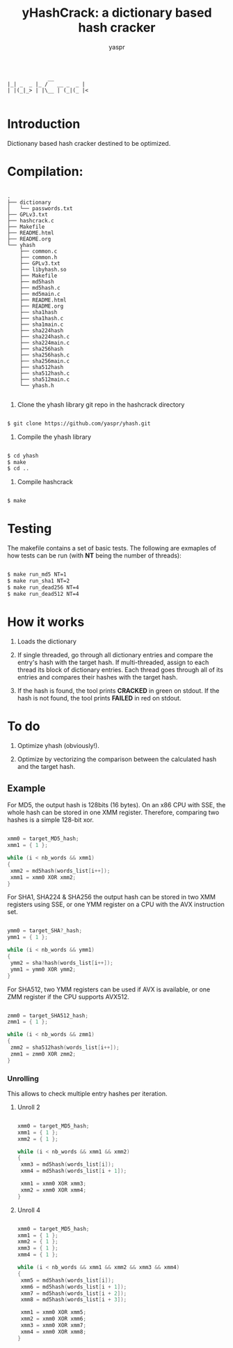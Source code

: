 #+TITLE: yHashCrack: a dictionary based hash cracker
#+AUTHOR: yaspr

#+BEGIN_EXAMPLE
             __            
|_| _  _ |_ /   __ _  _ |  
| |(_|_> | |\__ | (_|(_ |<

#+END_EXAMPLE

* Introduction

Dictionany based hash cracker destined to be optimized.

* Compilation:
  
  #+BEGIN_EXAMPLE

  .
  ├── dictionary
  │   └── passwords.txt
  ├── GPLv3.txt
  ├── hashcrack.c
  ├── Makefile
  ├── README.html
  ├── README.org
  └── yhash
      ├── common.c
      ├── common.h
      ├── GPLv3.txt
      ├── libyhash.so
      ├── Makefile
      ├── md5hash
      ├── md5hash.c
      ├── md5main.c
      ├── README.html
      ├── README.org
      ├── sha1hash
      ├── sha1hash.c
      ├── sha1main.c
      ├── sha224hash
      ├── sha224hash.c
      ├── sha224main.c
      ├── sha256hash
      ├── sha256hash.c
      ├── sha256main.c
      ├── sha512hash
      ├── sha512hash.c
      ├── sha512main.c
      └── yhash.h

  #+END_EXAMPLE

  1. Clone the yhash library git repo in the hashcrack directory

  #+BEGIN_SRC sh
  
   	$ git clone https://github.com/yaspr/yhash.git

  #+END_SRC

  2. Compile the yhash library

  #+BEGIN_SRC sh
  
   	$ cd yhash
	$ make
	$ cd ..

  #+END_SRC
  
  3. Compile hashcrack

  #+BEGIN_SRC sh

     	$ make

  #+END_SRC
  	
* Testing

  The makefile contains a set of basic tests. The following are exmaples of how tests can be run (with *NT* being the number of threads):

  #+BEGIN_SRC sh
  
	$ make run_md5 NT=1
	$ make run_sha1 NT=2 
	$ make run_dead256 NT=4
	$ make run_dead512 NT=4

  #+END_SRC	

* How it works

  1. Loads the dictionary

  2. If single threaded, go through all dictionary entries and compare the entry's hash with the target hash.
     If multi-threaded, assign to each thread its block of dictionary entries.
     Each thread goes through all of its entries and compares their hashes with the target hash.

  3. If the hash is found, the tool prints *CRACKED* in green on stdout. If the hash is not found, the tool prints
     *FAILED* in red on stdout.

* To do

0. Optimize yhash (obviously!).

1. Optimize by vectorizing the comparison between the calculated hash and the target hash.

** Example

  For MD5, the output hash is 128bits (16 bytes). On an x86 CPU with SSE, the whole hash can be stored
  in one XMM register. Therefore, comparing two hashes is a simple 128-bit xor.
  
  #+BEGIN_SRC c
  
   xmm0 = target_MD5_hash;
   xmm1 = { 1 };
   
   while (i < nb_words && xmm1)
   {
	xmm2 = md5hash(words_list[i++]);
	xmm1 = xmm0 XOR xmm2;
   }

  #+END_SRC
  
  For SHA1, SHA224 & SHA256 the output hash can be stored in two XMM registers using SSE, or one YMM register
  on a CPU with the AVX instruction set.

  #+BEGIN_SRC c
  
   ymm0 = target_SHA?_hash;
   ymm1 = { 1 };
   
   while (i < nb_words && ymm1)
   {
	ymm2 = sha?hash(words_list[i++]);
	ymm1 = ymm0 XOR ymm2;
   }

  #+END_SRC
  
  For SHA512, two YMM registers can be used if AVX is available, or one ZMM register if the CPU supports AVX512.

  #+BEGIN_SRC c
  
   zmm0 = target_SHA512_hash;
   zmm1 = { 1 };
   
   while (i < nb_words && zmm1)
   {
	zmm2 = sha512hash(words_list[i++]);
	zmm1 = zmm0 XOR zmm2; 
   }

 #+END_SRC
 
*** Unrolling

 This allows to check multiple entry hashes per iteration.
 
**** Unroll 2

 #+BEGIN_SRC c
 
   xmm0 = target_MD5_hash;
   xmm1 = { 1 };
   xmm2 = { 1 };
   
   while (i < nb_words && xmm1 && xmm2)
   {
	xmm3 = md5hash(words_list[i]);
	xmm4 = md5hash(words_list[i + 1]);

	xmm1 = xmm0 XOR xmm3;
	xmm2 = xmm0 XOR xmm4;
   }

 #+END_SRC
 
**** Unroll 4

 #+BEGIN_SRC c
 
   xmm0 = target_MD5_hash;
   xmm1 = { 1 };
   xmm2 = { 1 };
   xmm3 = { 1 };
   xmm4 = { 1 };
   
   while (i < nb_words && xmm1 && xmm2 && xmm3 && xmm4)
   {
	xmm5 = md5hash(words_list[i]);
	xmm6 = md5hash(words_list[i + 1]);
	xmm7 = md5hash(words_list[i + 2]);
	xmm8 = md5hash(words_list[i + 3]);

	xmm1 = xmm0 XOR xmm5;
	xmm2 = xmm0 XOR xmm6;
	xmm3 = xmm0 XOR xmm7;
	xmm4 = xmm0 XOR xmm8;
   }

 #+END_SRC
